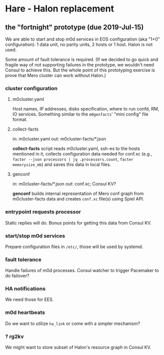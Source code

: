 * Hare - Halon replacement

** the "fortnight" prototype (due 2019-Jul-15)

We are able to start and stop m0d services in EOS configuration (aka
"1+0" configuration): 1 data unit, no parity units, 2 hosts or 1 host.
Halon is not used.

Some amount of fault tolerance is required. (If we decided to go quick
and fragile way of not supporting failures in the prototype, we
wouldn't need Consul to achieve this.  But the whole point of this
prototyping exercise is prove that Mero cluster can work without
Halon.)

*** cluster configuration

**** m0cluster.yaml

Host names, IP addresses, disks specification, where to run confd, RM,
IO services.  Something similar to the ~m0genfacts~' "mini config"
file format.

**** collect-facts

in: m0cluster.yaml
out: m0cluster-facts/*.json

*collect-facts* script reads m0cluster.yaml, ssh-es to the hosts
mentioned in it, collects configuration data needed for conf.xc
(e.g., ~facter --json processors | jq .processors.count~,
~facter memorysize_mb~) and saves this data in local files.

**** genconf

in: m0cluster-facts/*.json
out: conf.xc; Consul KV?

*genconf* builds internal representation of Mero conf graph from
m0cluster-facts data and creates ~conf.xc~ file(s) using Spiel API.

*** entrypoint requests processor

Static replies will do.  Bonus points for getting this data from
Consul KV.

*** start/stop m0d services

Prepare configuration files in ~/etc/~, those will be used by systemd.

*** fault tolerance

Handle failures of m0d processes.  Consul watcher to trigger Pacemaker
to do failover?

*** HA notifications

We need those for EES.

*** m0d heartbeats

Do we want to utilize ~ha_link~ or come with a simpler mechanism?

*** ? rg2kv

We might want to store subset of Halon's resource graph in Consul KV.
